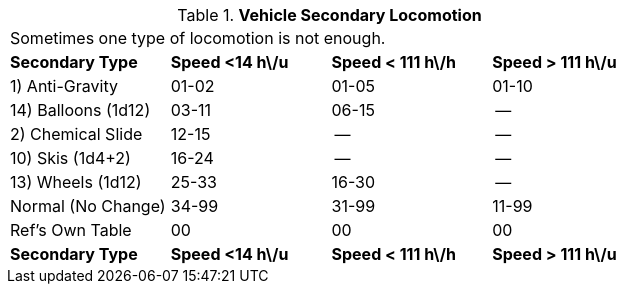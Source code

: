 // Table 54.12 Vehicle Secondary Locomotion
.*Vehicle Secondary Locomotion*
[width="75%",cols="4*^",frame="all", stripes="even"]
|===
4+<|Sometimes one type of locomotion is not enough. 
s|Secondary Type
s|Speed <14 h\/u
s|Speed < 111 h\/h
s|Speed > 111 h\/u

|1) Anti-Gravity
|01-02
|01-05
|01-10

|14) Balloons (1d12)
|03-11
|06-15
|--

|2) Chemical Slide
|12-15
|--
|--

|10) Skis (1d4+2)
|16-24
|--
|--

|13) Wheels (1d12)
|25-33
|16-30
|--

|Normal (No Change)
|34-99
|31-99
|11-99

|Ref's Own Table
|00
|00
|00

s|Secondary Type
s|Speed <14 h\/u
s|Speed < 111 h\/h
s|Speed > 111 h\/u


|===
